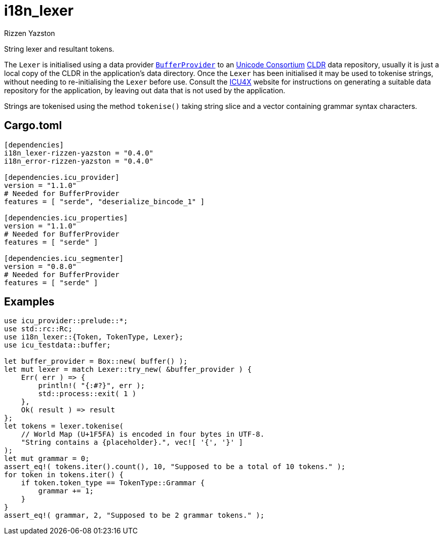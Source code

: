= i18n_lexer
Rizzen Yazston
:BufferProvider: https://docs.rs/icu_provider/latest/icu_provider/buf/trait.BufferProvider.html
:CLDR: https://cldr.unicode.org/
:ICU4X: https://github.com/unicode-org/icu4x
:Unicode_Consortium: https://home.unicode.org/

String lexer and resultant tokens.

The `Lexer` is initialised using a data provider {BufferProvider}[`BufferProvider`] to an {Unicode_Consortium}[Unicode Consortium] {CLDR}[CLDR] data repository, usually it is just a local copy of the CLDR in the application's data directory. Once the `Lexer` has been initialised it may be used to tokenise strings, without needing to re-initialising the `Lexer` before use. Consult the {ICU4X}[ICU4X] website for instructions on generating a suitable data repository for the application, by leaving out data that is not used by the application. 

Strings are tokenised using the method `tokenise()` taking string slice and a vector containing grammar syntax characters.

== Cargo.toml

```
[dependencies]
i18n_lexer-rizzen-yazston = "0.4.0"
i18n_error-rizzen-yazston = "0.4.0"

[dependencies.icu_provider]
version = "1.1.0"
# Needed for BufferProvider
features = [ "serde", "deserialize_bincode_1" ]

[dependencies.icu_properties]
version = "1.1.0"
# Needed for BufferProvider
features = [ "serde" ]

[dependencies.icu_segmenter]
version = "0.8.0"
# Needed for BufferProvider
features = [ "serde" ]
```

== Examples

```
use icu_provider::prelude::*;
use std::rc::Rc;
use i18n_lexer::{Token, TokenType, Lexer};
use icu_testdata::buffer;

let buffer_provider = Box::new( buffer() );
let mut lexer = match Lexer::try_new( &buffer_provider ) {
    Err( err ) => {
        println!( "{:#?}", err );
        std::process::exit( 1 )
    },
    Ok( result ) => result
};
let tokens = lexer.tokenise(
    // World Map (U+1F5FA) is encoded in four bytes in UTF-8.
    "String contains a {placeholder}.", vec![ '{', '}' ]
);
let mut grammar = 0;
assert_eq!( tokens.iter().count(), 10, "Supposed to be a total of 10 tokens." );
for token in tokens.iter() {
    if token.token_type == TokenType::Grammar {
        grammar += 1;
    }
}
assert_eq!( grammar, 2, "Supposed to be 2 grammar tokens." );
```
